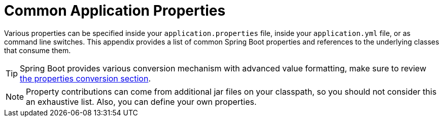 [appendix]
[[application-properties]]
= Common Application Properties



Various properties can be specified inside your `application.properties` file, inside your `application.yml` file, or as command line switches.
This appendix provides a list of common Spring Boot properties and references to the underlying classes that consume them.

TIP: Spring Boot provides various conversion mechanism with advanced value formatting, make sure to review xref:features/external-config/typesafe-configuration-properties/conversion.adoc[the properties conversion section].

NOTE: Property contributions can come from additional jar files on your classpath, so you should not consider this an exhaustive list.
Also, you can define your own properties.


















